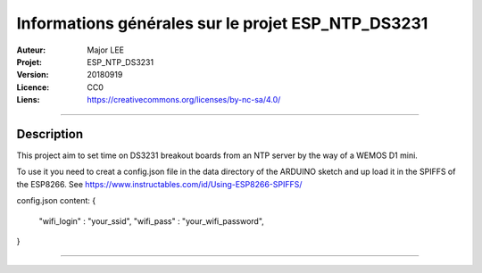 ===================================================
Informations générales sur le projet ESP_NTP_DS3231
===================================================

:Auteur:             Major LEE
:Projet:             ESP_NTP_DS3231
:Version:            20180919
:Licence:            CC0
:Liens:              https://creativecommons.org/licenses/by-nc-sa/4.0/

####

Description
===========

This project aim to set time on DS3231 breakout boards from an NTP server by the way of a WEMOS D1 mini.

To use it you need to creat a config.json file in the data directory of the ARDUINO sketch and up load it in the SPIFFS of the ESP8266.
See https://www.instructables.com/id/Using-ESP8266-SPIFFS/

config.json content:
{
    "wifi_login" : "your_ssid",
    "wifi_pass" : "your_wifi_password",
}

####
